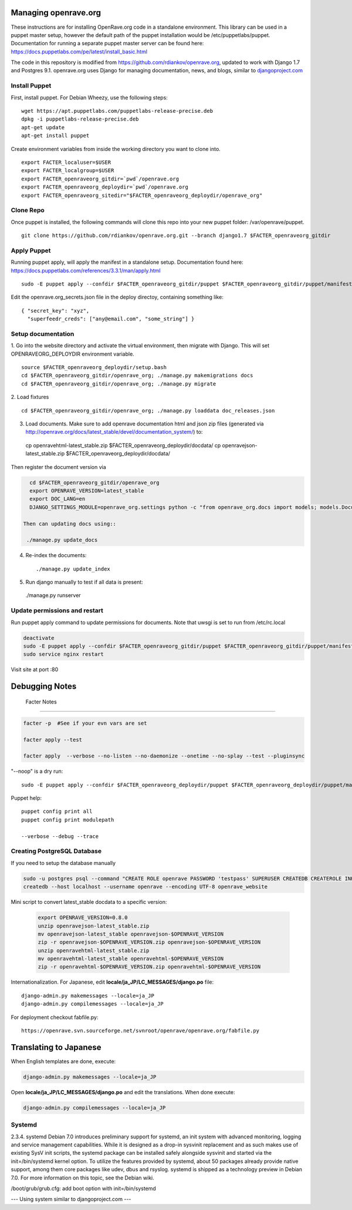 Managing openrave.org
=====================

These instructions are for installing OpenRave.org code in a standalone environment.  This library can be used in a puppet master setup, however the default path of the puppet installation would be /etc/puppetlabs/puppet.  Documentation for running a separate puppet master server can be found here: https://docs.puppetlabs.com/pe/latest/install_basic.html

The code in this repository is modified from https://github.com/rdiankov/openrave.org, updated to work with Django 1.7 and Postgres 9.1. openrave.org uses Django for managing documentation, news, and blogs, similar to `djangoproject.com <https://github.com/django/djangoproject.com>`_

Install Puppet
------------------
First, install puppet.  For Debian Wheezy, use the following steps:

::

  wget https://apt.puppetlabs.com/puppetlabs-release-precise.deb
  dpkg -i puppetlabs-release-precise.deb
  apt-get update
  apt-get install puppet

Create environment variables from inside the working directory you want to clone into.
::

  export FACTER_localuser=$USER
  export FACTER_localgroup=$USER
  export FACTER_openraveorg_gitdir=`pwd`/openrave.org
  export FACTER_openraveorg_deploydir=`pwd`/openrave.org
  export FACTER_openraveorg_sitedir="$FACTER_openraveorg_deploydir/openrave_org"

Clone Repo
------------------
Once puppet is installed, the following commands will clone this repo into your new puppet folder: /var/openrave/puppet.

::

  git clone https://github.com/rdiankov/openrave.org.git --branch django1.7 $FACTER_openraveorg_gitdir

Apply Puppet
------------------
Running puppet apply, will apply the manifest in a standalone setup.  Documentation found here: https://docs.puppetlabs.com/references/3.3.1/man/apply.html

::

  sudo -E puppet apply --confdir $FACTER_openraveorg_gitdir/puppet $FACTER_openraveorg_gitdir/puppet/manifests/site.pp


Edit the openrave.org_secrets.json file in the deploy directoy, containing something like:

::

  { "secret_key": "xyz",
    "superfeedr_creds": ["any@email.com", "some_string"] }


Setup documentation
------------------
1. Go into the website directory and activate the virtual environment, then migrate with Django. This will set OPENRAVEORG_DEPLOYDIR environment variable.
::

  source $FACTER_openraveorg_deploydir/setup.bash
  cd $FACTER_openraveorg_gitdir/openrave_org; ./manage.py makemigrations docs
  cd $FACTER_openraveorg_gitdir/openrave_org; ./manage.py migrate

2. Load fixtures
::

   cd $FACTER_openraveorg_gitdir/openrave_org; ./manage.py loaddata doc_releases.json

3. Load documents. Make sure to add openrave documentation html and json zip files (generated via http://openrave.org/docs/latest_stable/devel/documentation_system/) to::

  cp openravehtml-latest_stable.zip $FACTER_openraveorg_deploydir/docdata/
  cp openravejson-latest_stable.zip $FACTER_openraveorg_deploydir/docdata/
  
Then register the document version via

.. code-block:: bash
 
    cd $FACTER_openraveorg_gitdir/openrave_org
    export OPENRAVE_VERSION=latest_stable
    export DOC_LANG=en
    DJANGO_SETTINGS_MODULE=openrave_org.settings python -c "from openrave_org.docs import models; models.DocumentRelease.objects.create(lang='$DOC_LANG',version='$OPENRAVE_VERSION', scm=models.DocumentRelease.GIT, scm_url='https://github.com/rdiankov/openrave/tree/v$OPENRAVE_VERSION', is_default=False);"

  Then can updating docs using::
   
   ./manage.py update_docs

4. Re-index the documents::

   ./manage.py update_index

5. Run django manually to test if all data is present::

  ./manage.py runserver

Update permissions and restart
--------------------------

Run puppet apply command to update permissions for documents.
Note that uwsgi is set to run from /etc/rc.local

.. code-block:: bash

   deactivate
   sudo -E puppet apply --confdir $FACTER_openraveorg_gitdir/puppet $FACTER_openraveorg_gitdir/puppet/manifests/site.pp
   sudo service nginx restart

Visit site at port :80

Debugging Notes
===============

 Facter Notes
-------------

.. code-block:: bash

    facter -p  #See if your evn vars are set
    
    facter apply --test
    
    facter apply  --verbose --no-listen --no-daemonize --onetime --no-splay --test --pluginsync

"--noop" is a dry run::

    sudo -E puppet apply --confdir $FACTER_openraveorg_deploydir/puppet $FACTER_openraveorg_deploydir/puppet/manifests/site.pp --test --debug --noop
    
Puppet help::
  
  puppet config print all
  puppet config print modulepath
  
  --verbose --debug --trace

Creating PostgreSQL Database
----------------------------

If you need to setup the database manually

.. code-block:: bash

  sudo -u postgres psql --command "CREATE ROLE openrave PASSWORD 'testpass' SUPERUSER CREATEDB CREATEROLE INHERIT LOGIN;"
  createdb --host localhost --username openrave --encoding UTF-8 openrave_website


Mini script to convert latest_stable docdata to a specific version:

  .. code-block:: bash
  
    export OPENRAVE_VERSION=0.8.0
    unzip openravejson-latest_stable.zip
    mv openravejson-latest_stable openravejson-$OPENRAVE_VERSION
    zip -r openravejson-$OPENRAVE_VERSION.zip openravejson-$OPENRAVE_VERSION
    unzip openravehtml-latest_stable.zip
    mv openravehtml-latest_stable openravehtml-$OPENRAVE_VERSION
    zip -r openravehtml-$OPENRAVE_VERSION.zip openravehtml-$OPENRAVE_VERSION

Internationalization. For Japanese, edit **locale/ja_JP/LC_MESSAGES/django.po** file::

    django-admin.py makemessages --locale=ja_JP
    django-admin.py compilemessages --locale=ja_JP

For deployment checkout fabfile.py::

    https://openrave.svn.sourceforge.net/svnroot/openrave/openrave.org/fabfile.py

Translating to Japanese
=======================

When English templates are done, execute:

.. code-block:: bash

  django-admin.py makemessages --locale=ja_JP

Open **locale/ja_JP/LC_MESSAGES/django.po** and edit the translations. When done execute:

.. code-block:: bash

  django-admin.py compilemessages --locale=ja_JP


Systemd
-------
::

2.3.4. systemd
Debian 7.0 introduces preliminary support for systemd, an init system with advanced monitoring, logging and service management capabilities.
While it is designed as a drop-in sysvinit replacement and as such makes use of existing SysV init scripts, the systemd package can be installed safely alongside sysvinit and started via the init=/bin/systemd kernel option. To utilize the features provided by systemd, about 50 packages already provide native support, among them core packages like udev, dbus and rsyslog.
systemd is shipped as a technology preview in Debian 7.0. For more information on this topic, see the Debian wiki. 

/boot/grub/grub.cfg:
add boot option with  init=/bin/systemd


--- Using system similar to djangoproject.com ---
